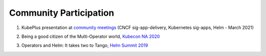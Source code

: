 ========================
Community Participation
========================

1. KubePlus presentation at `community meetings`_ (CNCF sig-app-delivery, Kubernetes sig-apps, Helm - March 2021)

.. _community meetings: https://github.com/cloud-ark/kubeplus/blob/master/KubePlus-presentation.pdf


2. Being a good citizen of the Multi-Operator world, `Kubecon NA 2020`_

.. _Kubecon NA 2020: https://www.youtube.com/watch?v=NEGs0GMJbCw&t=2s)

3. Operators and Helm: It takes two to Tango, `Helm Summit 2019`_

.. _Helm Summit 2019: https://youtu.be/F_Dgz1V5Q2g


..	3. Kubernetes Community Meeting notes_

..	.. _notes: https://discuss.kubernetes.io/t/kubernetes-weekly-community-meeting-notes/35/60

..	4. Kubernetes Community Meeting `slide deck`_

..	.. _slide deck: https://drive.google.com/open?id=1fzRLBpCLYBZoMPQhKMQDM4KE5xUh6-xU

..	5. Kubernetes Community Meeting demo_

..	.. _demo: https://www.youtube.com/watch?v=taOrKGkZpEc&feature=youtu.be

